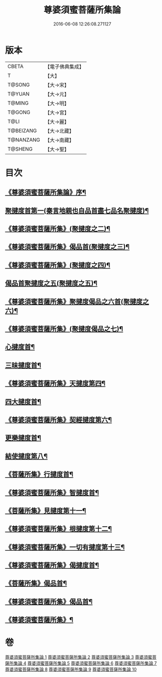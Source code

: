 #+TITLE: 尊婆須蜜菩薩所集論 
#+DATE: 2016-06-08 12:26:08.271127

* 版本
 |     CBETA|【電子佛典集成】|
 |         T|【大】     |
 |    T@SONG|【大→宋】   |
 |    T@YUAN|【大→元】   |
 |    T@MING|【大→明】   |
 |    T@GONG|【大→宮】   |
 |      T@LI|【大→麗】   |
 | T@BEIZANG|【大→北藏】  |
 | T@NANZANG|【大→南藏】  |
 |   T@SHENG|【大→聖】   |

* 目次
** [[file:KR6l0014_001.txt::001-0721a3][《尊婆須蜜菩薩所集論》序¶]]
** [[file:KR6l0014_001.txt::001-0721b12][聚揵度首第一(秦言地親也自品首盡七品名聚揵度)¶]]
** [[file:KR6l0014_001.txt::001-0723b16][《尊婆須蜜菩薩所集》(聚揵度之二)¶]]
** [[file:KR6l0014_001.txt::001-0725c14][《尊婆須蜜菩薩所集》偈品首(聚揵度之三)¶]]
** [[file:KR6l0014_001.txt::001-0727a26][《尊婆須蜜菩薩所集》(聚揵度之四)¶]]
** [[file:KR6l0014_002.txt::002-0729b26][偈品首聚揵度之五(聚揵度之五)¶]]
** [[file:KR6l0014_002.txt::002-0730c19][《尊婆須蜜菩薩所集》聚揵度偈品之六首(聚揵度之六)¶]]
** [[file:KR6l0014_002.txt::002-0731c27][《尊婆須蜜菩薩所集》(聚揵度偈品之七)¶]]
** [[file:KR6l0014_003.txt::003-0737c8][心揵度首¶]]
** [[file:KR6l0014_004.txt::004-0745c11][三昧揵度首¶]]
** [[file:KR6l0014_004.txt::004-0752b23][《尊婆須蜜菩薩所集》天揵度第四¶]]
** [[file:KR6l0014_005.txt::005-0754b22][四大揵度首¶]]
** [[file:KR6l0014_005.txt::005-0759a23][《尊婆須蜜菩薩所集》契經揵度第六¶]]
** [[file:KR6l0014_006.txt::006-0765a21][更樂揵度首¶]]
** [[file:KR6l0014_007.txt::007-0771b6][結使揵度第八¶]]
** [[file:KR6l0014_008.txt::008-0777b25][《菩薩所集》行揵度首¶]]
** [[file:KR6l0014_008.txt::008-0786b27][《尊婆須蜜菩薩所集》智揵度首¶]]
** [[file:KR6l0014_009.txt::009-0791a20][《菩薩所集》見揵度第十一¶]]
** [[file:KR6l0014_009.txt::009-0793c3][《尊婆須蜜菩薩所集》根揵度第十二¶]]
** [[file:KR6l0014_009.txt::009-0795b12][《尊婆須蜜菩薩所集》一切有揵度第十三¶]]
** [[file:KR6l0014_009.txt::009-0797a22][《尊婆須蜜菩薩所集》偈揵度首¶]]
** [[file:KR6l0014_010.txt::010-0799b20][《菩薩所集》偈品首¶]]
** [[file:KR6l0014_010.txt::010-0802b21][《尊婆須蜜菩薩所集》偈品首¶]]
** [[file:KR6l0014_010.txt::010-0805b29][《尊婆須蜜菩薩所集》¶]]

* 卷
[[file:KR6l0014_001.txt][尊婆須蜜菩薩所集論 1]]
[[file:KR6l0014_002.txt][尊婆須蜜菩薩所集論 2]]
[[file:KR6l0014_003.txt][尊婆須蜜菩薩所集論 3]]
[[file:KR6l0014_004.txt][尊婆須蜜菩薩所集論 4]]
[[file:KR6l0014_005.txt][尊婆須蜜菩薩所集論 5]]
[[file:KR6l0014_006.txt][尊婆須蜜菩薩所集論 6]]
[[file:KR6l0014_007.txt][尊婆須蜜菩薩所集論 7]]
[[file:KR6l0014_008.txt][尊婆須蜜菩薩所集論 8]]
[[file:KR6l0014_009.txt][尊婆須蜜菩薩所集論 9]]
[[file:KR6l0014_010.txt][尊婆須蜜菩薩所集論 10]]

